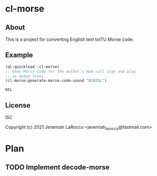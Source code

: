 * cl-morse
** About
This is a project for converting English text toITU Morse code.


** Example
   #+begin_src lisp
     (ql:quickload :cl-morse)
     ;; Show Morse Code for the author's Ham call sign and play
     ;; as audio tones.
     (cl-morse:generate-morse-code-sound "KC0JSL")
   #+end_src

   #+RESULTS:
   : NIL

** License
ISC

Copyright (c) 2021 Jeremiah LaRocco <jeremiah_larocco@fastmail.com>

* Plan
** TODO Implement decode-morse
